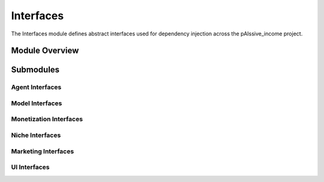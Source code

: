 .. _interfaces:

Interfaces
=========

The Interfaces module defines abstract interfaces used for dependency injection across the pAIssive_income project.

.. toctree:
   :maxdepth: 2

   agent_interfaces
   model_interfaces
   monetization_interfaces
   niche_interfaces
   marketing_interfaces
   ui_interfaces

Module Overview
--------------

.. automodule: interfaces
   :members:
   :undoc-members:
   :show-inheritance:

Submodules
---------

Agent Interfaces
~~~~~~~~~~~~~~

.. automodule: interfaces.agent_interfaces
   :members:
   :undoc-members:
   :show-inheritance:

Model Interfaces
~~~~~~~~~~~~~~

.. automodule: interfaces.model_interfaces
   :members:
   :undoc-members:
   :show-inheritance:

Monetization Interfaces
~~~~~~~~~~~~~~~~~~~~

.. automodule: interfaces.monetization_interfaces
   :members:
   :undoc-members:
   :show-inheritance:

Niche Interfaces
~~~~~~~~~~~~~~

.. automodule: interfaces.niche_interfaces
   :members:
   :undoc-members:
   :show-inheritance:

Marketing Interfaces
~~~~~~~~~~~~~~~~~

.. automodule: interfaces.marketing_interfaces
   :members:
   :undoc-members:
   :show-inheritance:

UI Interfaces
~~~~~~~~~~~

.. automodule: interfaces.ui_interfaces
   :members:
   :undoc-members:
   :show-inheritance: